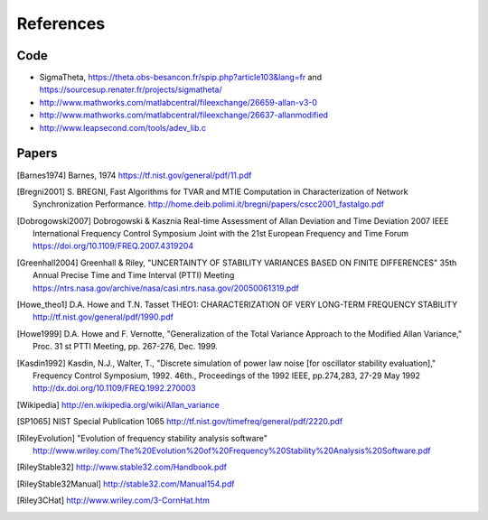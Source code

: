 References 
========== 

Code
----

* SigmaTheta, https://theta.obs-besancon.fr/spip.php?article103&lang=fr and https://sourcesup.renater.fr/projects/sigmatheta/
* http://www.mathworks.com/matlabcentral/fileexchange/26659-allan-v3-0
* http://www.mathworks.com/matlabcentral/fileexchange/26637-allanmodified
* http://www.leapsecond.com/tools/adev_lib.c

Papers
------

    
.. [Barnes1974] Barnes, 1974
    https://tf.nist.gov/general/pdf/11.pdf

.. .. [Benkler2015] Benkler, Lisdat, Sterr, On the relation between
       uncertainties of weighted frequency
       averages and the various types of Allan deviations.
       Metrologia, Volume 52, Number 4, 2015.
       https://doi.org/10.1088/0026-1394/52/4/565
       https://arxiv.org/abs/1504.00466

.. [Bregni2001] S. BREGNI, Fast Algorithms for TVAR and MTIE Computation in Characterization of
    Network Synchronization Performance. 
    http://home.deib.polimi.it/bregni/papers/cscc2001_fastalgo.pdf

.. .. [Dawkins2007] S. T. Dawkins, J. J. McFerran and A. N. Luiten,
       "Considerations on
       the measurement of the stability of oscillators with frequency
       counters," in IEEE Transactions on Ultrasonics, Ferroelectrics, and
       Frequency Control, vol. 54, no. 5, pp. 918-925, May 2007.
       doi: 10.1109/TUFFC.2007.337

.. [Dobrogowski2007] Dobrogowski & Kasznia
    Real-time Assessment of Allan Deviation and Time Deviation
    2007 IEEE International Frequency Control Symposium Joint with the 21st European Frequency and Time Forum
    https://doi.org/10.1109/FREQ.2007.4319204

.. [Greenhall2004] Greenhall & Riley, "UNCERTAINTY OF STABILITY VARIANCES
    BASED ON FINITE DIFFERENCES" 35th Annual Precise Time and Time Interval (PTTI) Meeting
    https://ntrs.nasa.gov/archive/nasa/casi.ntrs.nasa.gov/20050061319.pdf

.. [Howe_theo1] D.A. Howe and T.N. Tasset
    THEO1: CHARACTERIZATION OF VERY LONG-TERM FREQUENCY STABILITY
    http://tf.nist.gov/general/pdf/1990.pdf

.. [Howe1999] D.A. Howe and F. Vernotte, "Generalization of the Total Variance 
        Approach to the Modified Allan Variance," Proc.
        31 st PTTI Meeting, pp. 267-276, Dec. 1999.

.. .. [Howe2000a] Howe, Beard, Greenhall, Riley,
    A TOTAL ESTIMATOR OF THE HADAMARD FUNCTION USED FOR GPS OPERATIONS
    32nd PTTI, 2000
    https://apps.dtic.mil/dtic/tr/fulltext/u2/a484835.pdf

.. .. [Howe2000b] David A. Howe, The total deviation approach to long-term
    characterization
    of frequency stability, IEEE tr. UFFC vol 47 no 5 (2000)
    http://dx.doi.org/10.1109/58.869040    

.. [Kasdin1992] Kasdin, N.J., Walter, T., "Discrete simulation of power law noise [for
    oscillator stability evaluation]," Frequency Control Symposium, 1992.
    46th., Proceedings of the 1992 IEEE, pp.274,283, 27-29 May 1992
    http://dx.doi.org/10.1109/FREQ.1992.270003

.. [Wikipedia] http://en.wikipedia.org/wiki/Allan_variance

.. [SP1065] NIST Special Publication 1065
    http://tf.nist.gov/timefreq/general/pdf/2220.pdf

.. .. [IEEE1139] 1139-2008 - IEEE Standard Definitions of Physical Quantities
       for Fundamental Frequency and Time Metrology - Random Instabilities
       http://dx.doi.org/10.1109/IEEESTD.2008.4797525

.. [RileyEvolution] "Evolution of frequency stability analysis software"
    http://www.wriley.com/The%20Evolution%20of%20Frequency%20Stability%20Analysis%20Software.pdf

.. [RileyStable32] http://www.stable32.com/Handbook.pdf


.. [RileyStable32Manual] http://stable32.com/Manual154.pdf

.. [Riley3CHat] http://www.wriley.com/3-CornHat.htm

..  .. [Riley_CI] Confidence Intervals and Bias Corrections  for the Stable32
        Variance Functions
        W.J. Riley, Hamilton Technical Services
        http://www.wriley.com/CI2.pdf

.. .. [Riley2004] Riley,W.J. et al., Power law noise identification using the
       lag 1 autocorrelation
       18th European Frequency and Time Forum (EFTF 2004)
       https://ieeexplore.ieee.org/document/5075021

.. .. [Riley_1] W.J.Riley, "THE CALCULATION OF TIME DOMAIN FREQUENCY
       STABILITY"
       http://www.wriley.com/paper1ht.htm

.. .. [Rubiola2015] The Omega Counter, a Frequency Counter Based on the Linear
       Regression
       https://arxiv.org/abs/1506.05009


.. .. [Stein1985] S. Stein, Frequency and Time - Their Measurement and
       Characterization.
       Precision Frequency Control Vol 2, 1985, pp 191-416.
       http://tf.boulder.nist.gov/general/pdf/666.pdf



.. .. [Sesia2011] SESIA I., GALLEANI L., TAVELLA P., Application of the
       Dynamic Allan Variance for the Characterization of Space Clock
       Behavior,
       http://dx.doi.org/10.1109/TAES.2011.5751232


.. .. [Sesia2008] Ilaria Sesia and Patrizia Tavella, Estimating the Allan
       variance in the presence of long periods of missing data and outliers.
       2008 Metrologia 45 S134 http://dx.doi.org/10.1088/0026-1394/45/6/S19

.. .. [Vernotte2011] F. Vernotte, "Variance Measurements", 2011 IFCS & EFTF
       http://www.ieee-uffc.org/frequency-control/learning/pdf/Vernotte-Varience_Measurements.pdf

.. .. [Vernotte2015] The Parabolic Variance (PVAR): A Wavelet Variance Based
       on the Least-Square Fit
       https://ieeexplore.ieee.org/document/7323846
       https://arxiv.org/abs/1506.00687
